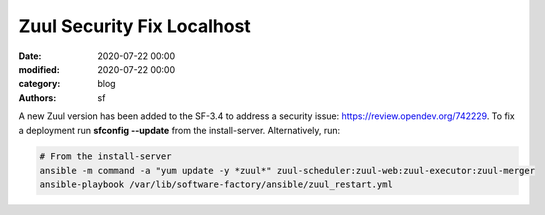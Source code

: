 Zuul Security Fix Localhost
###########################

:date: 2020-07-22 00:00
:modified: 2020-07-22 00:00
:category: blog
:authors: sf

A new Zuul version has been added to the SF-3.4 to address
a security issue: `https://review.opendev.org/742229 <https://review.opendev.org/742229>`_.
To fix a deployment run **sfconfig --update** from the
install-server. Alternatively, run:

.. code-block:: bash

   # From the install-server
   ansible -m command -a "yum update -y *zuul*" zuul-scheduler:zuul-web:zuul-executor:zuul-merger
   ansible-playbook /var/lib/software-factory/ansible/zuul_restart.yml
